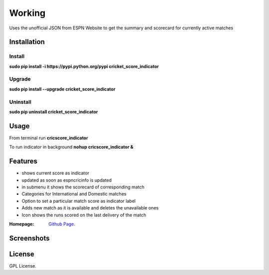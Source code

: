 
Working
==================
Uses the unofficial JSON from ESPN Website to get the summary and scorecard for currently active matches

===================
Installation 
===================

Install
-------------------
**sudo pip install -i https://pypi.python.org/pypi cricket_score_indicator**

Upgrade
-------------------
**sudo pip install --upgrade cricket_score_indicator**

Uninstall
-------------------
**sudo pip uninstall cricket_score_indicator**

===================
Usage
===================
From terminal run 
**cricscore_indicator**

To run indicator in background 
**nohup cricscore_indicator &**


===================
Features
===================
* shows current score as indicator
* updated as soon as espncricinfo is updated
* in submenu it shows the scorecard of corresponding match
* Categories for International and Domestic matches
* Option to set a particular match score as indicator label
* Adds new match as it is available and deletes the unavailable ones
* Icon shows the runs scored on the last delivery of the match 



:Homepage: `Github Page <https://github.com/rubyAce71697/cricket-score-applet>`_.

===================
Screenshots
===================
.. image:: screenshots/panel_image.png
.. image:: screenshots/mainmenu_image.png
.. image:: screenshots/submenu_image.png

===================
License
===================
GPL License. 

